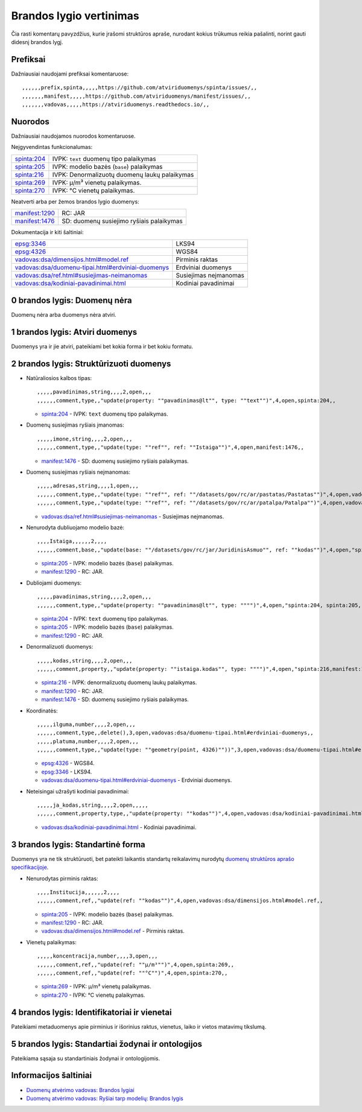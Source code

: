 .. default-role:: literal

Brandos lygio vertinimas
########################

Čia rasti komentarų pavyzdžius, kurie įrašomi struktūros apraše, nurodant
kokius trūkumus reikia pašalinti, norint gauti didesnį brandos lygį.

Prefiksai
*********

Dažniausiai naudojami prefiksai komentaruose::

    ,,,,,,prefix,spinta,,,,,https://github.com/atviriduomenys/spinta/issues/,,
    ,,,,,,,manifest,,,,,https://github.com/atviriduomenys/manifest/issues/,,
    ,,,,,,,vadovas,,,,,https://atviriduomenys.readthedocs.io/,,


Nuorodos
********

Dažniausiai naudojamos nuorodos komentaruose.

Neįgyvendintas funkcionalumas:

============  ==============================================
spinta:204_   IVPK: `text` duomenų tipo palaikymas
spinta:205_   IVPK: modelio bazės (`base`) palaikymas
spinta:216_   IVPK: Denormalizuotų duomenų laukų palaikymas
spinta:269_   IVPK: μ/m³ vienetų palaikymas.
spinta:270_   IVPK: °C vienetų palaikymas.
============  ==============================================

Neatverti arba per žemos brandos lygio duomenys:

===============  =========================================
manifest:1290_   RC: JAR
manifest:1476_   SD: duomenų susiejimo ryšiais palaikymas
===============  =========================================

Dokumentacija ir kiti šaltiniai:

=====================================================  ======================
epsg:3346_                                             LKS94
epsg:4326_                                             WGS84
`vadovas:dsa/dimensijos.html#model.ref`_               Pirminis raktas
`vadovas:dsa/duomenu-tipai.html#erdviniai-duomenys`_   Erdviniai duomenys
`vadovas:dsa/ref.html#susiejimas-neimanomas`_          Susiejimas neįmanomas
`vadovas:dsa/kodiniai-pavadinimai.html`_               Kodiniai pavadinimai
=====================================================  ======================


0 brandos lygis: Duomenų nėra
*****************************

Duomenų nėra arba duomenys nėra atviri.


1 brandos lygis: Atviri duomenys
********************************

Duomenys yra ir jie atviri, pateikiami bet kokia forma ir bet kokiu formatu.


2 brandos lygis: Struktūrizuoti duomenys
****************************************

- Natūraliosios kalbos tipas::

    ,,,,,pavadinimas,string,,,,2,open,,,
    ,,,,,,comment,type,,"update(property: ""pavadinimas@lt"", type: ""text"")",4,open,spinta:204,,

  - spinta:204_ - IVPK: `text` duomenų tipo palaikymas.

- Duomenų susiejimas ryšiais įmanomas::

    ,,,,,imone,string,,,,2,open,,,
    ,,,,,,comment,type,,"update(type: ""ref"", ref: ""Istaiga"")",4,open,manifest:1476,,

  - manifest:1476_ - SD: duomenų susiejimo ryšiais palaikymas.

- Duomenų susiejimas ryšiais neįmanomas::

    ,,,,,adresas,string,,,,1,open,,,
    ,,,,,,comment,type,,"update(type: ""ref"", ref: ""/datasets/gov/rc/ar/pastatas/Pastatas"")",4,open,vadovas:vadovas:dsa/ref.html#susiejimas-neimanomas,,
    ,,,,,,comment,type,,"update(type: ""ref"", ref: ""/datasets/gov/rc/ar/patalpa/Patalpa"")",4,open,vadovas:vadovas:dsa/ref.html#susiejimas-neimanomas,,

  - `vadovas:dsa/ref.html#susiejimas-neimanomas`_ - Susiejimas neįmanomas.

- Nenurodyta dubliuojamo modelio bazė::

    ,,,,Istaiga,,,,,,2,,,,
    ,,,,,,comment,base,,"update(base: ""/datasets/gov/rc/jar/JuridinisAsmuo"", ref: ""kodas"")",4,open,"spinta:205,manifest:1290",,

  - spinta:205_ - IVPK: modelio bazės (`base`) palaikymas.
  - manifest:1290_ - RC: JAR.

- Dubliojami duomenys::

    ,,,,,pavadinimas,string,,,,2,open,,,
    ,,,,,,comment,type,,"update(property: ""pavadinimas@lt"", type: """")",4,open,"spinta:204, spinta:205, manifest:1290",,

  - spinta:204_ - IVPK: `text` duomenų tipo palaikymas.
  - spinta:205_ - IVPK: modelio bazės (`base`) palaikymas.
  - manifest:1290_ - RC: JAR.

- Denormalizuoti duomenys::

    ,,,,,kodas,string,,,,2,open,,,
    ,,,,,,comment,property,,"update(property: ""istaiga.kodas"", type: """")",4,open,"spinta:216,manifest:1290,manifest:1476",,

  - spinta:216_ - IVPK: denormalizuotų duomenų laukų palaikymas.
  - manifest:1290_ - RC: JAR.
  - manifest:1476_ - SD: duomenų susiejimo ryšiais palaikymas.

- Koordinatės::

    ,,,,,ilguma,number,,,,2,open,,,
    ,,,,,,comment,type,,delete(),3,open,vadovas:dsa/duomenu-tipai.html#erdviniai-duomenys,,
    ,,,,,platuma,number,,,,2,open,,,
    ,,,,,,comment,type,,"update(type: ""geometry(point, 4326)""))",3,open,vadovas:dsa/duomenu-tipai.html#erdviniai-duomenys,,

  - epsg:4326_ - WGS84.
  - epsg:3346_ - LKS94.
  - `vadovas:dsa/duomenu-tipai.html#erdviniai-duomenys`_ - Erdviniai duomenys.

- Neteisingai užrašyti kodiniai pavadinimai::

    ,,,,,ja_kodas,string,,,,2,open,,,,,
    ,,,,,,comment,property,type,,"update(property: ""kodas"")",4,open,vadovas:dsa/kodiniai-pavadinimai.html,,

  - `vadovas:dsa/kodiniai-pavadinimai.html`_ - Kodiniai pavadinimai.


3 brandos lygis: Standartinė forma
**********************************

Duomenys yra ne tik struktūruoti, bet pateikti laikantis standartų reikalavimų
nurodytų `duomenų struktūros aprašo specifikacijoje`__.

__ https://atviriduomenys.readthedocs.io/dsa/index.html

- Nenurodytas pirminis raktas::

    ,,,,Institucija,,,,,,2,,,,
    ,,,,,,comment,ref,,"update(ref: ""kodas"")",4,open,vadovas:dsa/dimensijos.html#model.ref,,

  - spinta:205_ - IVPK: modelio bazės (`base`) palaikymas.
  - manifest:1290_ - RC: JAR.
  - `vadovas:dsa/dimensijos.html#model.ref`_ - Pirminis raktas.

- Vienetų palaikymas::

    ,,,,,koncentracija,number,,,,3,open,,,
    ,,,,,,comment,ref,,"update(ref: ""μ/m³"")",4,open,spinta:269,,
    ,,,,,,comment,ref,,"update(ref: ""°C"")",4,open,spinta:270,,

  - spinta:269_ - IVPK: μ/m³ vienetų palaikymas.
  - spinta:270_ - IVPK: °C vienetų palaikymas.


4 brandos lygis: Identifikatoriai ir vienetai
*********************************************

Pateikiami metaduomenys apie pirminius ir išorinius raktus, vienetus, laiko ir
vietos matavimų tikslumą.


5 brandos lygis: Standartiai žodynai ir ontologijos
***************************************************

Pateikiama sąsaja su standartiniais žodynai ir ontologijomis.


Informacijos šaltiniai
**********************

- `Duomenų atvėrimo vadovas: Brandos lygiai`__

  __ https://atviriduomenys.readthedocs.io/dsa/level.html

- `Duomenų atvėrimo vadovas: Ryšiai tarp modelių: Brandos lygis`__

  __ https://atviriduomenys.readthedocs.io/dsa/ref.html#brandos-lygis


.. _spinta:204: https://github.com/atviriduomenys/spinta/issues/204
.. _spinta:205: https://github.com/atviriduomenys/spinta/issues/205
.. _spinta:216: https://github.com/atviriduomenys/spinta/issues/216
.. _spinta:269: https://github.com/atviriduomenys/spinta/issues/216
.. _spinta:270: https://github.com/atviriduomenys/spinta/issues/216

.. _manifest:1290: https://github.com/atviriduomenys/manifest/issues/1290
.. _manifest:1476: https://github.com/atviriduomenys/manifest/issues/1476

.. _vadovas:dsa/ref.html#susiejimas-neimanomas: https://atviriduomenys.readthedocs.io/dsa/ref.html#susiejimas-neimanomas
.. _vadovas:dsa/duomenu-tipai.html#erdviniai-duomenys: https://atviriduomenys.readthedocs.io/dsa/duomenu-tipai.html#erdviniai-duomenys
.. _vadovas:dsa/dimensijos.html#model.ref: https://atviriduomenys.readthedocs.io/dsa/dimensijos.html#model.ref
.. _vadovas:dsa/kodiniai-pavadinimai.html: https://atviriduomenys.readthedocs.io/dsa/kodiniai-pavadinimai.html

.. _epsg:3346: https://epsg.io/3346
.. _epsg:4326: https://epsg.io/4326
